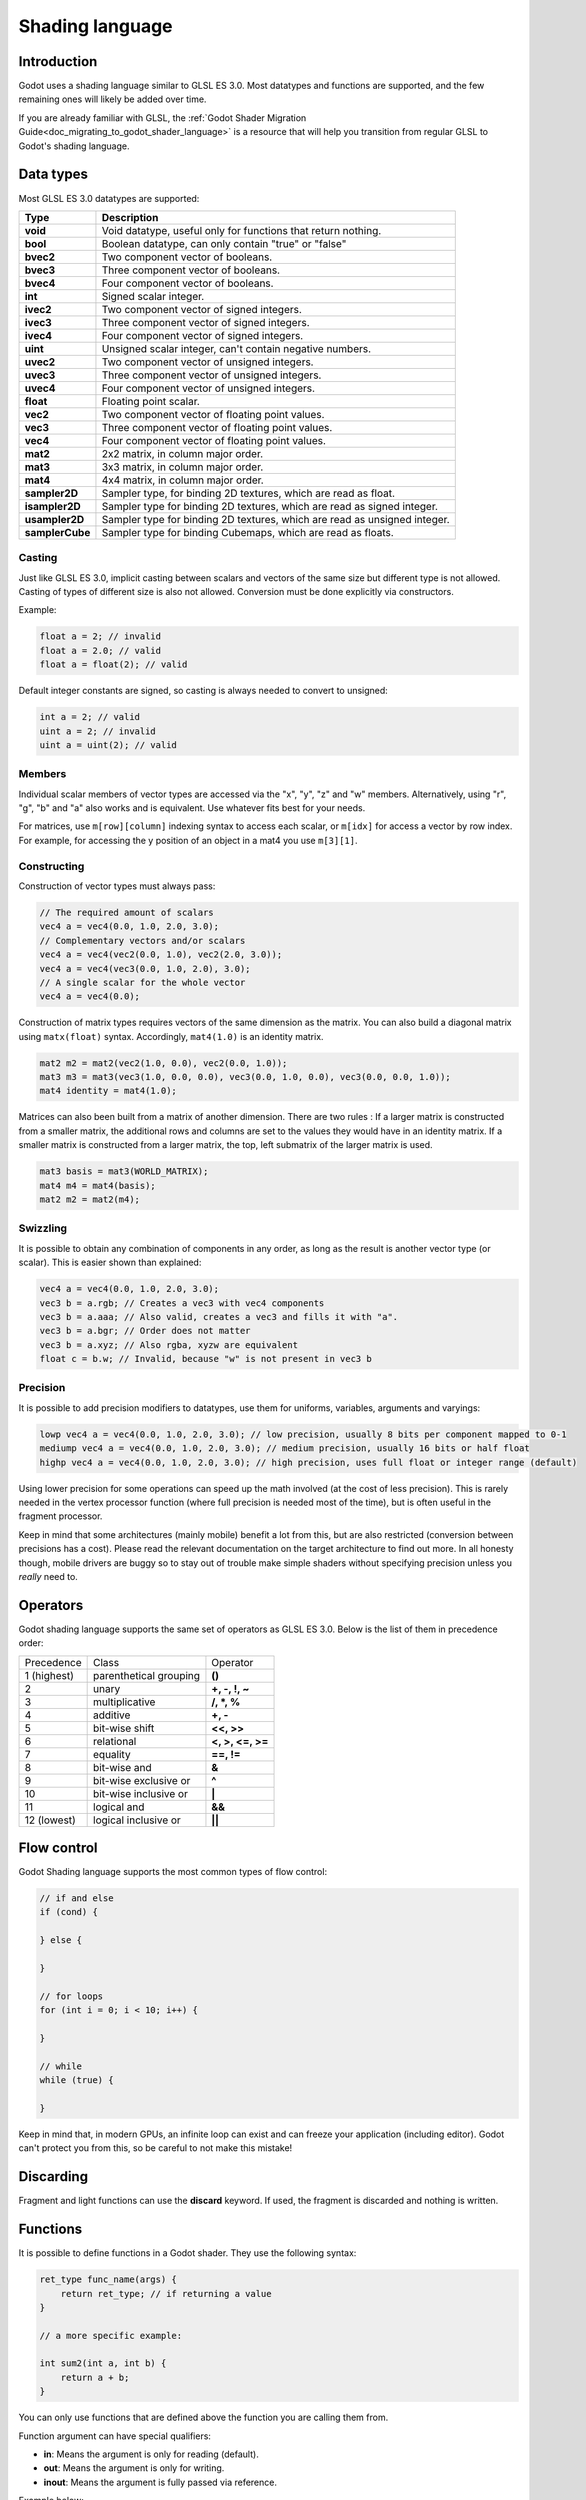 .. _doc_shading_language:

Shading language
================

Introduction
------------

Godot uses a shading language similar to GLSL ES 3.0. Most datatypes and functions are supported,
and the few remaining ones will likely be added over time.

If you are already familiar with GLSL, the :ref:`Godot Shader Migration Guide<doc_migrating_to_godot_shader_language>`
is a resource that will help you transition from regular GLSL to Godot's shading language.

Data types
----------

Most GLSL ES 3.0 datatypes are supported:

+-----------------+---------------------------------------------------------------------------+
| Type            | Description                                                               |
+=================+===========================================================================+
| **void**        | Void datatype, useful only for functions that return nothing.             |
+-----------------+---------------------------------------------------------------------------+
| **bool**        | Boolean datatype, can only contain "true" or "false"                      |
+-----------------+---------------------------------------------------------------------------+
| **bvec2**       | Two component vector of booleans.                                         |
+-----------------+---------------------------------------------------------------------------+
| **bvec3**       | Three component vector of booleans.                                       |
+-----------------+---------------------------------------------------------------------------+
| **bvec4**       | Four component vector of booleans.                                        |
+-----------------+---------------------------------------------------------------------------+
| **int**         | Signed scalar integer.                                                    |
+-----------------+---------------------------------------------------------------------------+
| **ivec2**       | Two component vector of signed integers.                                  |
+-----------------+---------------------------------------------------------------------------+
| **ivec3**       | Three component vector of signed integers.                                |
+-----------------+---------------------------------------------------------------------------+
| **ivec4**       | Four component vector of signed integers.                                 |
+-----------------+---------------------------------------------------------------------------+
| **uint**        | Unsigned scalar integer, can't contain negative numbers.                  |
+-----------------+---------------------------------------------------------------------------+
| **uvec2**       | Two component vector of unsigned integers.                                |
+-----------------+---------------------------------------------------------------------------+
| **uvec3**       | Three component vector of unsigned integers.                              |
+-----------------+---------------------------------------------------------------------------+
| **uvec4**       | Four component vector of unsigned integers.                               |
+-----------------+---------------------------------------------------------------------------+
| **float**       | Floating point scalar.                                                    |
+-----------------+---------------------------------------------------------------------------+
| **vec2**        | Two component vector of floating point values.                            |
+-----------------+---------------------------------------------------------------------------+
| **vec3**        | Three component vector of floating point values.                          |
+-----------------+---------------------------------------------------------------------------+
| **vec4**        | Four component vector of floating point values.                           |
+-----------------+---------------------------------------------------------------------------+
| **mat2**        | 2x2 matrix, in column major order.                                        |
+-----------------+---------------------------------------------------------------------------+
| **mat3**        | 3x3 matrix, in column major order.                                        |
+-----------------+---------------------------------------------------------------------------+
| **mat4**        | 4x4 matrix, in column major order.                                        |
+-----------------+---------------------------------------------------------------------------+
| **sampler2D**   | Sampler type, for binding 2D textures, which are read as float.           |
+-----------------+---------------------------------------------------------------------------+
| **isampler2D**  | Sampler type for binding 2D textures, which are read as signed integer.   |
+-----------------+---------------------------------------------------------------------------+
| **usampler2D**  | Sampler type for binding 2D textures, which are read as unsigned integer. |
+-----------------+---------------------------------------------------------------------------+
| **samplerCube** | Sampler type for binding Cubemaps, which are read as floats.              |
+-----------------+---------------------------------------------------------------------------+

Casting
~~~~~~~

Just like GLSL ES 3.0, implicit casting between scalars and vectors of the same size but different type is not allowed.
Casting of types of different size is also not allowed. Conversion must be done explicitly via constructors.

Example:

.. code-block:: glsl

    float a = 2; // invalid
    float a = 2.0; // valid
    float a = float(2); // valid

Default integer constants are signed, so casting is always needed to convert to unsigned:

.. code-block:: glsl

    int a = 2; // valid
    uint a = 2; // invalid
    uint a = uint(2); // valid

Members
~~~~~~~

Individual scalar members of vector types are accessed via the "x", "y", "z" and "w" members. 
Alternatively, using "r", "g", "b" and "a" also works and is equivalent. Use whatever fits 
best for your needs.

For matrices, use ``m[row][column]`` indexing syntax to access each scalar, or ``m[idx]`` for access 
a vector by row index. For example, for accessing the y position of an object in a mat4 you  use 
``m[3][1]``.  

Constructing
~~~~~~~~~~~~

Construction of vector types must always pass:

.. code-block:: glsl

    // The required amount of scalars
    vec4 a = vec4(0.0, 1.0, 2.0, 3.0);
    // Complementary vectors and/or scalars
    vec4 a = vec4(vec2(0.0, 1.0), vec2(2.0, 3.0));
    vec4 a = vec4(vec3(0.0, 1.0, 2.0), 3.0);
    // A single scalar for the whole vector
    vec4 a = vec4(0.0);

Construction of matrix types requires vectors of the same dimension as the matrix. You can 
also build a diagonal matrix using ``matx(float)`` syntax. Accordingly, ``mat4(1.0)`` is 
an identity matrix.

.. code-block:: glsl

    mat2 m2 = mat2(vec2(1.0, 0.0), vec2(0.0, 1.0));
    mat3 m3 = mat3(vec3(1.0, 0.0, 0.0), vec3(0.0, 1.0, 0.0), vec3(0.0, 0.0, 1.0));
    mat4 identity = mat4(1.0);

Matrices can also been built from a matrix of another dimension.
There are two rules :
If a larger matrix is constructed from a smaller matrix, the additional rows and columns are 
set to the values they would have in an identity matrix. If a smaller matrix is constructed 
from a larger matrix, the top, left submatrix of the larger matrix is used.

.. code-block:: glsl
	
	mat3 basis = mat3(WORLD_MATRIX);
	mat4 m4 = mat4(basis);
	mat2 m2 = mat2(m4);

Swizzling
~~~~~~~~~

It is possible to obtain any combination of components in any order, as long as the result 
is another vector type (or scalar). This is easier shown than explained:

.. code-block:: glsl

    vec4 a = vec4(0.0, 1.0, 2.0, 3.0);
    vec3 b = a.rgb; // Creates a vec3 with vec4 components
    vec3 b = a.aaa; // Also valid, creates a vec3 and fills it with "a".
    vec3 b = a.bgr; // Order does not matter
    vec3 b = a.xyz; // Also rgba, xyzw are equivalent
    float c = b.w; // Invalid, because "w" is not present in vec3 b

Precision
~~~~~~~~~

It is possible to add precision modifiers to datatypes, use them for uniforms, variables, arguments and varyings:

.. code-block:: glsl

    lowp vec4 a = vec4(0.0, 1.0, 2.0, 3.0); // low precision, usually 8 bits per component mapped to 0-1
    mediump vec4 a = vec4(0.0, 1.0, 2.0, 3.0); // medium precision, usually 16 bits or half float
    highp vec4 a = vec4(0.0, 1.0, 2.0, 3.0); // high precision, uses full float or integer range (default)


Using lower precision for some operations can speed up the math involved (at the cost of less precision).
This is rarely needed in the vertex processor function (where full precision is needed most of the time), 
but is often useful in the fragment processor.

Keep in mind that some architectures (mainly mobile) benefit a lot from this, but are also restricted 
(conversion between precisions has a cost). Please read the relevant documentation on the target architecture 
to find out more. In all honesty though, mobile drivers are buggy so to stay out of trouble make simple 
shaders without specifying precision unless you *really* need to.

Operators
---------

Godot shading language supports the same set of operators as GLSL ES 3.0. Below is the list of them in precedence order:

+-------------+-----------------------+--------------------+
| Precedence  | Class                 | Operator           |
+-------------+-----------------------+--------------------+
| 1 (highest) | parenthetical grouping| **()**             |
+-------------+-----------------------+--------------------+
| 2           | unary                 | **+, -, !, ~**     |
+-------------+-----------------------+--------------------+
| 3           | multiplicative        | **/, \*, %**       |
+-------------+-----------------------+--------------------+
| 4           | additive              | **+, -**           |
+-------------+-----------------------+--------------------+
| 5           | bit-wise shift        | **<<, >>**         |
+-------------+-----------------------+--------------------+
| 6           | relational            | **<, >, <=, >=**   |
+-------------+-----------------------+--------------------+
| 7           | equality              | **==, !=**         |
+-------------+-----------------------+--------------------+
| 8           | bit-wise and          | **&**              |
+-------------+-----------------------+--------------------+
| 9           | bit-wise exclusive or | **^**              |
+-------------+-----------------------+--------------------+
| 10          | bit-wise inclusive or | **|**              |
+-------------+-----------------------+--------------------+
| 11          | logical and           | **&&**             |
+-------------+-----------------------+--------------------+
| 12 (lowest) | logical inclusive or  | **||**             |
+-------------+-----------------------+--------------------+

Flow control
------------

Godot Shading language supports the most common types of flow control:

.. code-block:: glsl

    // if and else
    if (cond) {

    } else {

    }

    // for loops
    for (int i = 0; i < 10; i++) {

    }

    // while
    while (true) {

    }


Keep in mind that, in modern GPUs, an infinite loop can exist and can freeze your application (including editor).
Godot can't protect you from this, so be careful to not make this mistake!

Discarding
----------

Fragment and light functions can use the **discard** keyword. If used, the fragment is discarded and nothing is written.

Functions
---------

It is possible to define functions in a Godot shader. They use the following syntax:

.. code-block:: glsl

    ret_type func_name(args) {
        return ret_type; // if returning a value
    }

    // a more specific example:

    int sum2(int a, int b) {
        return a + b;
    }


You can only use functions that are defined above the function you are calling 
them from.

Function argument can have special qualifiers:

* **in**: Means the argument is only for reading (default).
* **out**: Means the argument is only for writing.
* **inout**: Means the argument is fully passed via reference.

Example below:

.. code-block:: glsl

    void sum2(int a, int b, inout int result) {
        result = a + b;
    }

Varyings
~~~~~~~~

To send data from the vertex to fragment processor function, *varyings* are used. They are set 
for every primitive vertex in the *vertex processor*, and the value is interpolated for every 
pixel in the fragment processor.

.. code-block:: glsl

    shader_type spatial;

    varying vec3 some_color;
    void vertex() {
        some_color = NORMAL; // make the normal the color
    }

    void fragment() {
        ALBEDO = some_color;
    }

Interpolation qualifiers
~~~~~~~~~~~~~~~~~~~~~~~~

Certain values are interpolated during the shading pipeline. You can modify how these interpolations
are done by using *interpolation qualifiers*.

.. code-block:: glsl

    shader_type spatial;

    varying flat vec3 our_color;

    void vertex() {
        our_color = COLOR.rgb;
    }

    void fragment() {
        ALBEDO = our_color;
    }

There are two possible interpolation qualifiers:

+-------------------+---------------------------------------------------------------------------------+
| Qualifier         | Description                                                                     |
+===================+=================================================================================+
| **flat**          | The value is not interpolated                                                   |
+-------------------+---------------------------------------------------------------------------------+
| **smooth**        | The value is interpolated in a perspective-correct fashion. This is the default |
+-------------------+---------------------------------------------------------------------------------+


Uniforms
~~~~~~~~

Passing values to shaders is possible. These are global to the whole shader and are called *uniforms*.
When a shader is later assigned to a material, the uniforms will appear as editable parameters in it.
Uniforms can't be written from within the shader.

.. code-block:: glsl

    shader_type spatial;

    uniform float some_value;

You can set uniforms in the editor in the material. Or you can set them through GDScript:

:: 

  material.set_shader_param("some_value", some_value)

.. note:: The first argument to ``set_shader_param`` is the name of the uniform in the shader. It
          must match *exactly* to the name of the uniform in the shader or else it will not be recognized.

Any GLSL type except for *void* can be a uniform. Additionally, Godot provides optional shader hints
to make the compiler understand what the uniform is used for.

.. code-block:: glsl

    shader_type spatial;

    uniform vec4 color : hint_color;
    uniform float amount : hint_range(0, 1);
    uniform vec4 other_color : hint_color = vec4(1.0);

Full list of hints below:

+----------------+-------------------------------+-------------------------------------+
| Type           | Hint                          | Description                         |
+================+===============================+=====================================+
| **vec4**       | hint_color                    | Used as color                       |
+----------------+-------------------------------+-------------------------------------+
| **int, float** | hint_range(min,max [,step] )  | Used as range (with min/max/step)   |
+----------------+-------------------------------+-------------------------------------+
| **sampler2D**  | hint_albedo                   | Used as albedo color, default white |
+----------------+-------------------------------+-------------------------------------+
| **sampler2D**  | hint_black_albedo             | Used as albedo color, default black |
+----------------+-------------------------------+-------------------------------------+
| **sampler2D**  | hint_normal                   | Used as normalmap                   |
+----------------+-------------------------------+-------------------------------------+
| **sampler2D**  | hint_white                    | As value, default to white.         |
+----------------+-------------------------------+-------------------------------------+
| **sampler2D**  | hint_black                    | As value, default to black          |
+----------------+-------------------------------+-------------------------------------+
| **sampler2D**  | hint_aniso                    | As flowmap, default to right.       |
+----------------+-------------------------------+-------------------------------------+

GDScript uses different variable types than GLSL does, so when passing variables from GDScript
to shaders, Godot converts the type automatically. Below is a table of the corresponding types:

+-----------------+-----------+
| GDScript type   | GLSL type |
+=================+===========+
| **bool**        | **bool**  |
+-----------------+-----------+
| **int**         | **int**   |
+-----------------+-----------+
| **float**       | **float** |
+-----------------+-----------+
| **Vector2**     | **vec2**  |
+-----------------+-----------+
| **Vector3**     | **vec3**  |
+-----------------+-----------+
| **Color**       | **vec4**  |
+-----------------+-----------+
| **Transform**   | **mat4**  |
+-----------------+-----------+
| **Transform2D** | **mat4**  |
+-----------------+-----------+

.. note:: Be careful when setting shader uniforms from GDScript, no error will be thrown if the
          type does not match. Your shader will just exhibit undefined behaviour.

As Godot's 3D engine renders in linear color space, it's important to understand that textures
that are supplied as color (i.e. albedo) need to be specified as such for proper SRGB->linear
conversion.

Uniforms can also be assigned default values:

.. code-block:: glsl

    shader_type spatial;

    uniform vec4 some_vector = vec4(0.0);
    uniform vec4 some_color : hint_color = vec4(1.0);

Built-in functions
------------------

A large number of built-in functions are supported, conforming mostly to GLSL ES 3.0.
When vec_type (float), vec_int_type, vec_uint_type, vec_bool_type nomenclature is used, it can be scalar or vector.

+-----------------------------------------------------------------------------------------------+------------------------------------------------+
| Function                                                                                      | Description                                    |
+===============================================================================================+================================================+
| vec_type **radians** ( vec_type )                                                             | Convert degrees to radians                     |
+-----------------------------------------------------------------------------------------------+------------------------------------------------+
| vec_type **degrees** ( vec_type )                                                             | Convert radians to degrees                     |
+-----------------------------------------------------------------------------------------------+------------------------------------------------+
| vec_type **sin** ( vec_type )                                                                 | Sine                                           |
+-----------------------------------------------------------------------------------------------+------------------------------------------------+
| vec_type **cos** ( vec_type )                                                                 | Cosine                                         |
+-----------------------------------------------------------------------------------------------+------------------------------------------------+
| vec_type **tan** ( vec_type )                                                                 | Tangent                                        |
+-----------------------------------------------------------------------------------------------+------------------------------------------------+
| vec_type **asin** ( vec_type )                                                                | Arc-Sine                                       |
+-----------------------------------------------------------------------------------------------+------------------------------------------------+
| vec_type **acos** ( vec_type )                                                                | Arc-Cosine                                     |
+-----------------------------------------------------------------------------------------------+------------------------------------------------+
| vec_type **atan** ( vec_type )                                                                | Arc-Tangent                                    |
+-----------------------------------------------------------------------------------------------+------------------------------------------------+
| vec_type **atan** ( vec_type x, vec_type y )                                                  | Arc-Tangent to convert vector to angle         |
+-----------------------------------------------------------------------------------------------+------------------------------------------------+
| vec_type **sinh** ( vec_type )                                                                | Hyperbolic-Sine                                |
+-----------------------------------------------------------------------------------------------+------------------------------------------------+
| vec_type **cosh** ( vec_type )                                                                | Hyperbolic-Cosine                              |
+-----------------------------------------------------------------------------------------------+------------------------------------------------+
| vec_type **tanh** ( vec_type )                                                                | Hyperbolic-Tangent                             |
+-----------------------------------------------------------------------------------------------+------------------------------------------------+
| vec_type **asinh** ( vec_type )                                                               | Inverse-Hyperbolic-Sine                        |
+-----------------------------------------------------------------------------------------------+------------------------------------------------+
| vec_type **acosh** ( vec_type )                                                               | Inverse-Hyperbolic-Cosine                      |
+-----------------------------------------------------------------------------------------------+------------------------------------------------+
| vec_type **atanh** ( vec_type )                                                               | Inverse-Hyperbolic-Tangent                     |
+-----------------------------------------------------------------------------------------------+------------------------------------------------+
| vec_type **pow** ( vec_type, vec_type )                                                       | Power                                          |
+-----------------------------------------------------------------------------------------------+------------------------------------------------+
| vec_type **exp** ( vec_type )                                                                 | Base-e Exponential                             |
+-----------------------------------------------------------------------------------------------+------------------------------------------------+
| vec_type **exp2** ( vec_type )                                                                | Base-2 Exponential                             |
+-----------------------------------------------------------------------------------------------+------------------------------------------------+
| vec_type **log** ( vec_type )                                                                 | Natural Logarithm                              |
+-----------------------------------------------------------------------------------------------+------------------------------------------------+
| vec_type **log2** ( vec_type )                                                                | Base-2 Logarithm                               |
+-----------------------------------------------------------------------------------------------+------------------------------------------------+
| vec_type **sqrt** ( vec_type )                                                                | Square Root                                    |
+-----------------------------------------------------------------------------------------------+------------------------------------------------+
| vec_type **inversesqrt** ( vec_type )                                                         | Inverse Square Root                            |
+-----------------------------------------------------------------------------------------------+------------------------------------------------+
| vec_type **abs** ( vec_type )                                                                 | Absolute                                       |
+-----------------------------------------------------------------------------------------------+------------------------------------------------+
| vec_int_type **abs** ( vec_int_type )                                                         | Absolute                                       |
+-----------------------------------------------------------------------------------------------+------------------------------------------------+
| vec_type **sign** ( vec_type )                                                                | Sign                                           |
+-----------------------------------------------------------------------------------------------+------------------------------------------------+
| vec_int_type **sign** ( vec_int_type )                                                        | Sign                                           |
+-----------------------------------------------------------------------------------------------+------------------------------------------------+
| vec_type **floor** ( vec_type )                                                               | Floor                                          |
+-----------------------------------------------------------------------------------------------+------------------------------------------------+
| vec_type **round** ( vec_type )                                                               | Round                                          |
+-----------------------------------------------------------------------------------------------+------------------------------------------------+
| vec_type **roundEven** ( vec_type )                                                           | Round nearest even                             |
+-----------------------------------------------------------------------------------------------+------------------------------------------------+
| vec_type **trunc** ( vec_type )                                                               | Truncation                                     |
+-----------------------------------------------------------------------------------------------+------------------------------------------------+
| vec_type **ceil** ( vec_type )                                                                | Ceiling                                        |
+-----------------------------------------------------------------------------------------------+------------------------------------------------+
| vec_type **fract** ( vec_type )                                                               | Fractional                                     |
+-----------------------------------------------------------------------------------------------+------------------------------------------------+
| vec_type **mod** ( vec_type, vec_type )                                                       | Remainder                                      |
+-----------------------------------------------------------------------------------------------+------------------------------------------------+
| vec_type **mod** ( vec_type, float )                                                          | Remainder                                      |
+-----------------------------------------------------------------------------------------------+------------------------------------------------+
| vec_type **modf** ( vec_type x, out vec_type i )                                              | Fractional of x, with i has integer part       |
+-----------------------------------------------------------------------------------------------+------------------------------------------------+
| vec_scalar_type **min** ( vec_scalar_type a, vec_scalar_type b )                              | Minimum                                        |
+-----------------------------------------------------------------------------------------------+------------------------------------------------+
| vec_scalar_type **max** ( vec_scalar_type a, vec_scalar_type b )                              | Maximum                                        |
+-----------------------------------------------------------------------------------------------+------------------------------------------------+
| vec_scalar_type **clamp** ( vec_scalar_type value, vec_scalar_type min, vec_scalar_type max ) | Clamp to Min-Max                               |
+-----------------------------------------------------------------------------------------------+------------------------------------------------+
| vec_type **mix** ( vec_type a, vec_type b, float c )                                          | Linear Interpolate (Scalar Coef.)              |
+-----------------------------------------------------------------------------------------------+------------------------------------------------+
| vec_type **mix** ( vec_type a, vec_type b, vec_type c )                                       | Linear Interpolate (Vector Coef.)              |
+-----------------------------------------------------------------------------------------------+------------------------------------------------+
| vec_type **mix** ( vec_type a, vec_type b, bool c )                                           | Linear Interpolate (Bool Selection)            |
+-----------------------------------------------------------------------------------------------+------------------------------------------------+
| vec_type **mix** ( vec_type a, vec_type b, vec_bool_type c )                                  | Linear Interpolate (Bool-Vector Selection)     |
+-----------------------------------------------------------------------------------------------+------------------------------------------------+
| vec_type **step** ( vec_type a, vec_type b )                                                  | \` b[i] < a[i] ? 0.0 : 1.0 \`                  |
+-----------------------------------------------------------------------------------------------+------------------------------------------------+
| vec_type **step** ( float a, vec_type b )                                                     | \` b[i] < a ? 0.0 : 1.0 \`                     |
+-----------------------------------------------------------------------------------------------+------------------------------------------------+
| vec_type **smoothstep** ( vec_type a, vec_type b, vec_type c )                                | Hermite Interpolate                            |
+-----------------------------------------------------------------------------------------------+------------------------------------------------+
| vec_type **smoothstep** ( float a, float b, vec_type c )                                      | Hermite Interpolate                            |
+-----------------------------------------------------------------------------------------------+------------------------------------------------+
| vec_bool_type **isnan** ( vec_type )                                                          | Scalar, or vector component being nan          |
+-----------------------------------------------------------------------------------------------+------------------------------------------------+
| vec_bool_type **isinf** ( vec_type )                                                          | Scalar, or vector component being inf          |
+-----------------------------------------------------------------------------------------------+------------------------------------------------+
| vec_int_type **floatBitsToInt** ( vec_type )                                                  | Float->Int bit copying, no conversion          |
+-----------------------------------------------------------------------------------------------+------------------------------------------------+
| vec_uint_type **floatBitsToUint** ( vec_type )                                                | Float->UInt bit copying, no conversion         |
+-----------------------------------------------------------------------------------------------+------------------------------------------------+
| vec_type **intBitsToFloat** ( vec_int_type )                                                  | Int->Float bit copying, no conversion          |
+-----------------------------------------------------------------------------------------------+------------------------------------------------+
| vec_type **uintBitsToFloat** ( vec_uint_type )                                                | UInt->Float bit copying, no conversion         |
+-----------------------------------------------------------------------------------------------+------------------------------------------------+
| float **length** ( vec_type )                                                                 | Vector Length                                  |
+-----------------------------------------------------------------------------------------------+------------------------------------------------+
| float **distance** ( vec_type, vec_type )                                                     | Distance between vector                        |
+-----------------------------------------------------------------------------------------------+------------------------------------------------+
| float **dot** ( vec_type, vec_type )                                                          | Dot Product                                    |
+-----------------------------------------------------------------------------------------------+------------------------------------------------+
| vec3 **cross** ( vec3, vec3 )                                                                 | Cross Product                                  |
+-----------------------------------------------------------------------------------------------+------------------------------------------------+
| vec_type **normalize** ( vec_type )                                                           | Normalize to unit length                       |
+-----------------------------------------------------------------------------------------------+------------------------------------------------+
| vec3 **reflect** ( vec3 I, vec3 N )                                                           | Reflect                                        |
+-----------------------------------------------------------------------------------------------+------------------------------------------------+
| vec3 **refract** ( vec3 I, vec3 N, float eta )                                                | Refract                                        |
+-----------------------------------------------------------------------------------------------+------------------------------------------------+
| vec_type **faceforward** ( vec_type N, vec_type I, vec_type Nref )                            | If dot(Nref, I) < 0 return N, otherwise –N     |
+-----------------------------------------------------------------------------------------------+------------------------------------------------+
| mat_type **matrixCompMult** ( mat_type, mat_type )                                            | Matrix Component Multiplication                |
+-----------------------------------------------------------------------------------------------+------------------------------------------------+
| mat_type **outerProduct** ( vec_type, vec_type )                                              | Matrix Outer Product                           |
+-----------------------------------------------------------------------------------------------+------------------------------------------------+
| mat_type **transpose** ( mat_type )                                                           | Transpose Matrix                               |
+-----------------------------------------------------------------------------------------------+------------------------------------------------+
| float **determinant** ( mat_type )                                                            | Matrix Determinant                             |
+-----------------------------------------------------------------------------------------------+------------------------------------------------+
| mat_type **inverse** ( mat_type )                                                             | Inverse Matrix                                 |
+-----------------------------------------------------------------------------------------------+------------------------------------------------+
| vec_bool_type **lessThan** ( vec_scalar_type, vec_scalar_type )                               | Bool vector cmp on < int/uint/float vectors    |
+-----------------------------------------------------------------------------------------------+------------------------------------------------+
| vec_bool_type **greaterThan** ( vec_scalar_type, vec_scalar_type )                            | Bool vector cmp on > int/uint/float vectors    |
+-----------------------------------------------------------------------------------------------+------------------------------------------------+
| vec_bool_type **lessThanEqual** ( vec_scalar_type, vec_scalar_type )                          | Bool vector cmp on <= int/uint/float vectors   |
+-----------------------------------------------------------------------------------------------+------------------------------------------------+
| vec_bool_type **greaterThanEqual** ( vec_scalar_type, vec_scalar_type )                       | Bool vector cmp on >= int/uint/float vectors   |
+-----------------------------------------------------------------------------------------------+------------------------------------------------+
| vec_bool_type **equal** ( vec_scalar_type, vec_scalar_type )                                  | Bool vector cmp on == int/uint/float vectors   |
+-----------------------------------------------------------------------------------------------+------------------------------------------------+
| vec_bool_type **notEqual** ( vec_scalar_type, vec_scalar_type )                               | Bool vector cmp on != int/uint/float vectors   |
+-----------------------------------------------------------------------------------------------+------------------------------------------------+
| bool **any** ( vec_bool_type )                                                                | Any component is true                          |
+-----------------------------------------------------------------------------------------------+------------------------------------------------+
| bool **all** ( vec_bool_type )                                                                | All components are true                        |
+-----------------------------------------------------------------------------------------------+------------------------------------------------+
| bool **not** ( vec_bool_type )                                                                | No components are true                         |
+-----------------------------------------------------------------------------------------------+------------------------------------------------+
| ivec2 **textureSize** ( sampler2D_type s, int lod )                                           | Get the size of a texture                      |
+-----------------------------------------------------------------------------------------------+------------------------------------------------+
| ivec2 **textureSize** ( samplerCube s, int lod )                                              | Get the size of a cubemap                      |
+-----------------------------------------------------------------------------------------------+------------------------------------------------+
| vec4_type **texture** ( sampler2D_type s, vec2 uv [, float bias] )                            | Perform a 2D texture read                      |
+-----------------------------------------------------------------------------------------------+------------------------------------------------+
| vec4_type **texture** ( samplerCube s, vec3 uv [, float bias] )                               | Perform a Cube texture read                    |
+-----------------------------------------------------------------------------------------------+------------------------------------------------+
| vec4_type **textureProj** ( sampler2D_type s, vec3 uv [, float bias] )                        | Perform a texture read with projection         |
+-----------------------------------------------------------------------------------------------+------------------------------------------------+
| vec4_type **textureProj** ( sampler2D_type s, vec4 uv [, float bias] )                        | Perform a texture read with projection         |
+-----------------------------------------------------------------------------------------------+------------------------------------------------+
| vec4_type **textureLod** ( sampler2D_type s, vec2 uv, float lod )                             | Perform a 2D texture read at custom mipmap     |
+-----------------------------------------------------------------------------------------------+------------------------------------------------+
| vec4_type **textureLod** ( samplerCube s, vec3 uv, float lod )                                | Perform a Cube texture read at custom mipmap   |
+-----------------------------------------------------------------------------------------------+------------------------------------------------+
| vec4_type **textureProjLod** ( sampler2D_type s, vec3 uv, float lod )                         | Perform a texture read with projection/lod     |
+-----------------------------------------------------------------------------------------------+------------------------------------------------+
| vec4_type **textureProjLod** ( sampler2D_type s, vec4 uv, float lod )                         | Perform a texture read with projection/lod     |
+-----------------------------------------------------------------------------------------------+------------------------------------------------+
| vec4_type **texelFetch** ( sampler2D_type s, ivec2 uv, int lod )                              | Fetch a single texel using integer coords      |
+-----------------------------------------------------------------------------------------------+------------------------------------------------+
| vec_type **dFdx** ( vec_type )                                                                | Derivative in x using local differencing       |
+-----------------------------------------------------------------------------------------------+------------------------------------------------+
| vec_type **dFdy** ( vec_type )                                                                | Derivative in y using local differencing       |
+-----------------------------------------------------------------------------------------------+------------------------------------------------+
| vec_type **fwidth** ( vec_type )                                                              | Sum of absolute derivative in x and y          |
+-----------------------------------------------------------------------------------------------+------------------------------------------------+
